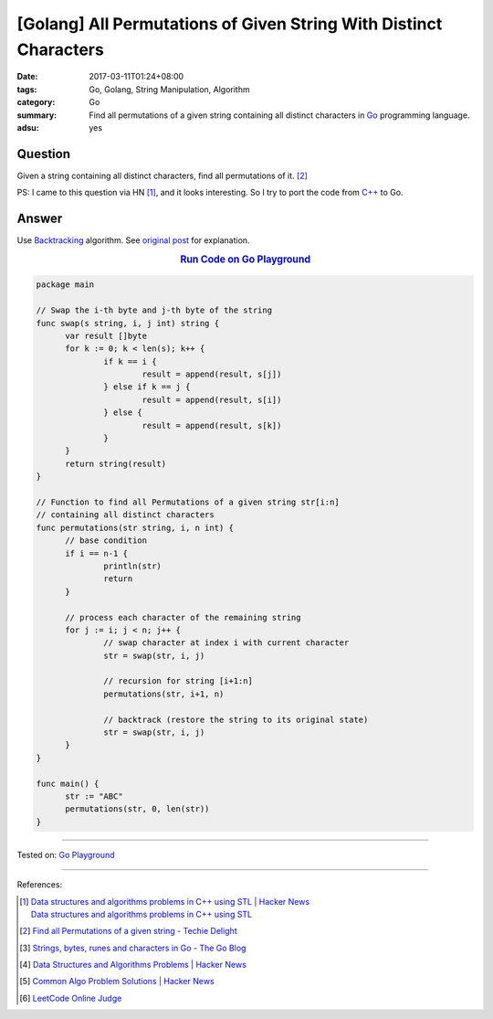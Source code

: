 [Golang] All Permutations of Given String With Distinct Characters
##################################################################

:date: 2017-03-11T01:24+08:00
:tags: Go, Golang, String Manipulation, Algorithm
:category: Go
:summary: Find all permutations of a given string containing all distinct
          characters in Go_ programming language.
:adsu: yes


Question
++++++++

Given a string containing all distinct characters, find all permutations of it.
[2]_

PS: I came to this question via HN [1]_, and it looks interesting. So I try to
port the code from `C++`_ to Go.

Answer
++++++

Use Backtracking_ algorithm. See `original post`_ for explanation.

.. rubric:: `Run Code on Go Playground <https://play.golang.org/p/TC39OY3euz>`_
      :class: align-center

.. code-block:: go

  package main

  // Swap the i-th byte and j-th byte of the string
  func swap(s string, i, j int) string {
  	var result []byte
  	for k := 0; k < len(s); k++ {
  		if k == i {
  			result = append(result, s[j])
  		} else if k == j {
  			result = append(result, s[i])
  		} else {
  			result = append(result, s[k])
  		}
  	}
  	return string(result)
  }

  // Function to find all Permutations of a given string str[i:n]
  // containing all distinct characters
  func permutations(str string, i, n int) {
  	// base condition
  	if i == n-1 {
  		println(str)
  		return
  	}

  	// process each character of the remaining string
  	for j := i; j < n; j++ {
  		// swap character at index i with current character
  		str = swap(str, i, j)

  		// recursion for string [i+1:n]
  		permutations(str, i+1, n)

  		// backtrack (restore the string to its original state)
  		str = swap(str, i, j)
  	}
  }

  func main() {
  	str := "ABC"
  	permutations(str, 0, len(str))
  }

.. adsu:: 2

----

Tested on: `Go Playground`_

----

References:

.. [1] | `Data structures and algorithms problems in C++ using STL | Hacker News <https://news.ycombinator.com/item?id=13836714>`_
       | `Data structures and algorithms problems in C++ using STL <http://www.techiedelight.com/data-structures-and-algorithms-interview-questions-stl/>`_
.. [2] `Find all Permutations of a given string - Techie Delight <http://www.techiedelight.com/find-permutations-given-string/>`_
.. [3] `Strings, bytes, runes and characters in Go - The Go Blog <https://blog.golang.org/strings>`_
.. [4] `Data Structures and Algorithms Problems | Hacker News <https://news.ycombinator.com/item?id=14043891>`_
.. [5] `Common Algo Problem Solutions | Hacker News <https://news.ycombinator.com/item?id=14064698>`_
.. [6] `LeetCode Online Judge <https://leetcode.com/>`_

.. _Go: https://golang.org/
.. _Golang: https://golang.org/
.. _C++: https://www.google.com/search?q=C%2B%2B
.. _backtracking: https://www.google.com/search?q=backtracking
.. _Go Playground: https://play.golang.org/
.. _original post: http://www.techiedelight.com/find-permutations-given-string/
